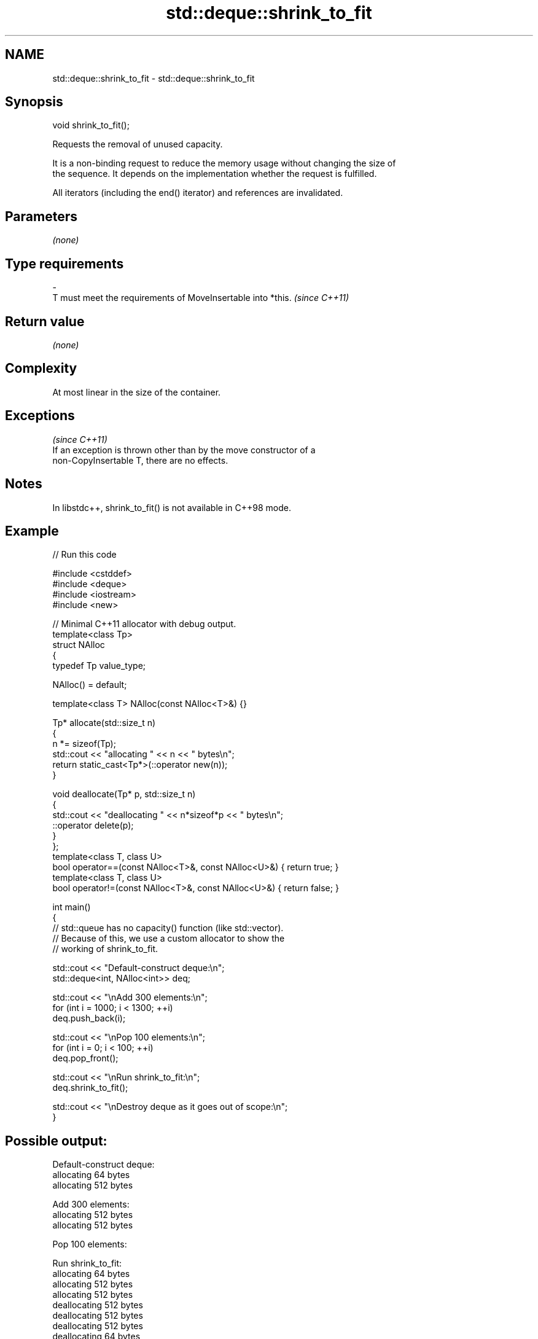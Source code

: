 .TH std::deque::shrink_to_fit 3 "2024.06.10" "http://cppreference.com" "C++ Standard Libary"
.SH NAME
std::deque::shrink_to_fit \- std::deque::shrink_to_fit

.SH Synopsis
   void shrink_to_fit();

   Requests the removal of unused capacity.

   It is a non-binding request to reduce the memory usage without changing the size of
   the sequence. It depends on the implementation whether the request is fulfilled.

   All iterators (including the end() iterator) and references are invalidated.

.SH Parameters

   \fI(none)\fP

.SH Type requirements
   -
   T must meet the requirements of MoveInsertable into *this. \fI(since C++11)\fP

.SH Return value

   \fI(none)\fP

.SH Complexity

   At most linear in the size of the container.

.SH Exceptions
                                                                          \fI(since C++11)\fP
   If an exception is thrown other than by the move constructor of a
   non-CopyInsertable T, there are no effects.

.SH Notes

   In libstdc++, shrink_to_fit() is not available in C++98 mode.

.SH Example



// Run this code

 #include <cstddef>
 #include <deque>
 #include <iostream>
 #include <new>

 // Minimal C++11 allocator with debug output.
 template<class Tp>
 struct NAlloc
 {
     typedef Tp value_type;

     NAlloc() = default;

     template<class T> NAlloc(const NAlloc<T>&) {}

     Tp* allocate(std::size_t n)
     {
         n *= sizeof(Tp);
         std::cout << "allocating " << n << " bytes\\n";
         return static_cast<Tp*>(::operator new(n));
     }

     void deallocate(Tp* p, std::size_t n)
     {
         std::cout << "deallocating " << n*sizeof*p << " bytes\\n";
         ::operator delete(p);
     }
 };
 template<class T, class U>
 bool operator==(const NAlloc<T>&, const NAlloc<U>&) { return true; }
 template<class T, class U>
 bool operator!=(const NAlloc<T>&, const NAlloc<U>&) { return false; }

 int main()
 {
     // std::queue has no capacity() function (like std::vector).
     // Because of this, we use a custom allocator to show the
     // working of shrink_to_fit.

     std::cout << "Default-construct deque:\\n";
     std::deque<int, NAlloc<int>> deq;

     std::cout << "\\nAdd 300 elements:\\n";
     for (int i = 1000; i < 1300; ++i)
         deq.push_back(i);

     std::cout << "\\nPop 100 elements:\\n";
     for (int i = 0; i < 100; ++i)
         deq.pop_front();

     std::cout << "\\nRun shrink_to_fit:\\n";
     deq.shrink_to_fit();

     std::cout << "\\nDestroy deque as it goes out of scope:\\n";
 }

.SH Possible output:

 Default-construct deque:
 allocating 64 bytes
 allocating 512 bytes

 Add 300 elements:
 allocating 512 bytes
 allocating 512 bytes

 Pop 100 elements:

 Run shrink_to_fit:
 allocating 64 bytes
 allocating 512 bytes
 allocating 512 bytes
 deallocating 512 bytes
 deallocating 512 bytes
 deallocating 512 bytes
 deallocating 64 bytes

 Destroy deque as it goes out of scope:
 deallocating 512 bytes
 deallocating 512 bytes
 deallocating 64 bytes

   Defect reports

   The following behavior-changing defect reports were applied retroactively to
   previously published C++ standards.

      DR    Applied to              Behavior as published              Correct behavior
   LWG 850  C++98      std::deque lacked explicit shrink-to-fit        provided
                       operations
   LWG 2033 C++11      1. T was not required to be MoveInsertable      1. required
                       2. the complexity requirement was missing       2. added

.SH See also

   size returns the number of elements
        \fI(public member function)\fP
